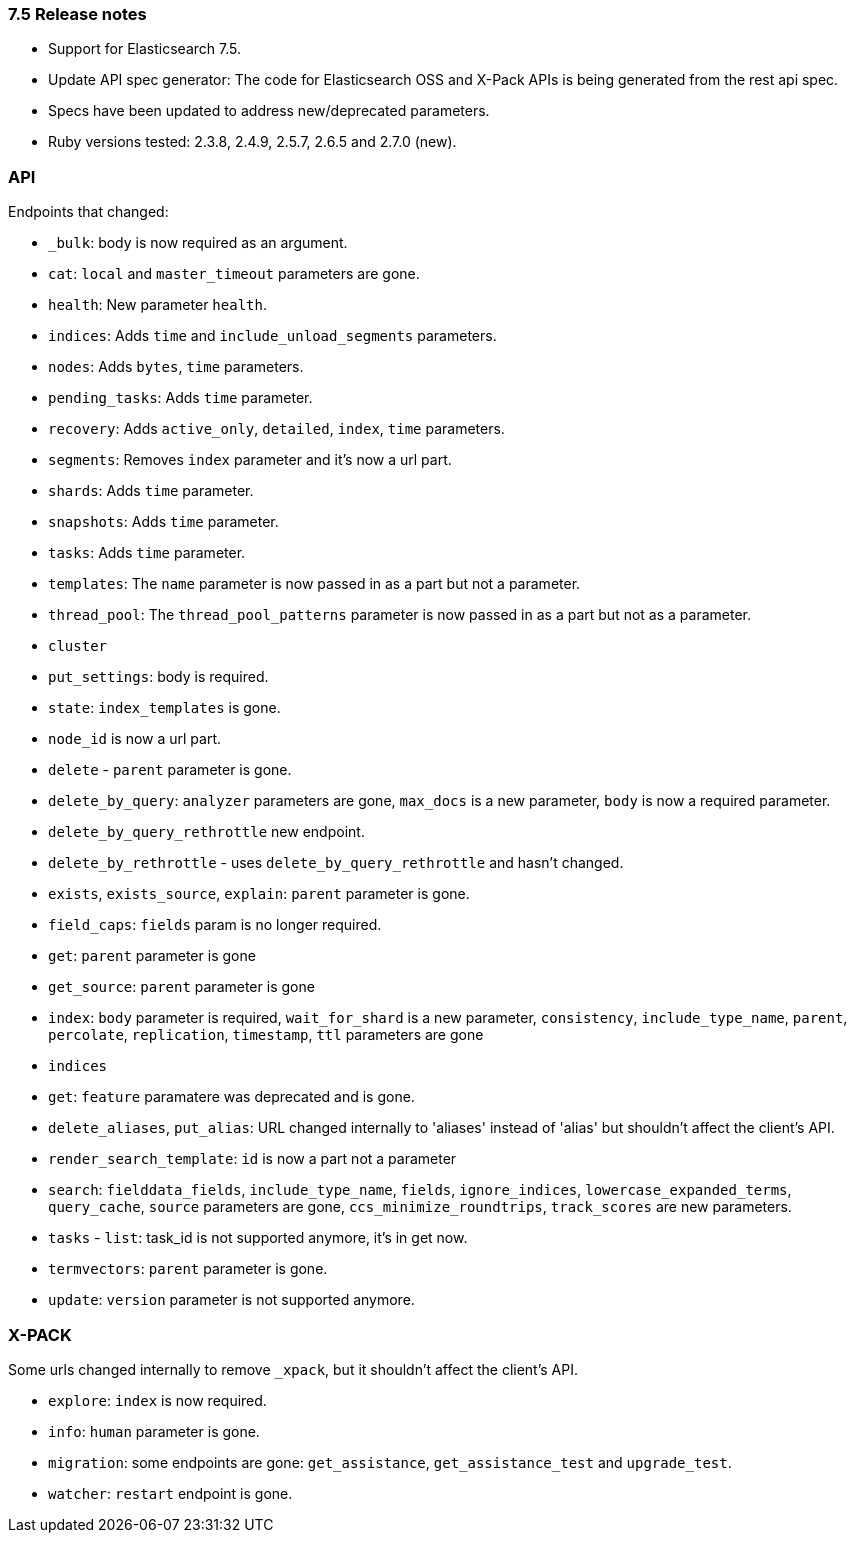 [[release_notes_75]]
=== 7.5 Release notes

- Support for Elasticsearch 7.5.
- Update API spec generator: The code for Elasticsearch OSS and X-Pack APIs is being generated from the rest api spec.
- Specs have been updated to address new/deprecated parameters.
- Ruby versions tested: 2.3.8, 2.4.9, 2.5.7, 2.6.5 and 2.7.0 (new).

=== API

Endpoints that changed:

- `_bulk`: body is now required as an argument.
- `cat`: `local` and `master_timeout` parameters are gone.
  - `health`: New parameter `health`.
  - `indices`: Adds `time` and `include_unload_segments` parameters.
  - `nodes`: Adds `bytes`, `time` parameters.
  - `pending_tasks`: Adds `time` parameter.
  - `recovery`: Adds `active_only`, `detailed`, `index`, `time` parameters.
  - `segments`: Removes `index` parameter and it's now a url part.
  - `shards`: Adds `time` parameter.
  - `snapshots`: Adds `time` parameter.
  - `tasks`: Adds `time` parameter.
  - `templates`: The `name` parameter is now passed in as a part but not a parameter.
  - `thread_pool`: The `thread_pool_patterns` parameter is now passed in as a part but not as a parameter.
- `cluster`
  - `put_settings`: body is required.
  - `state`: `index_templates` is gone.
  - `node_id` is now a url part.
- `delete` - `parent` parameter is gone.
- `delete_by_query`: `analyzer`  parameters are gone, `max_docs` is a new parameter, `body` is now a required parameter.
- `delete_by_query_rethrottle` new endpoint.
- `delete_by_rethrottle` - uses `delete_by_query_rethrottle` and hasn't changed.
- `exists`, `exists_source`, `explain`: `parent` parameter is gone.
- `field_caps`: `fields` param is no longer required.
- `get`: `parent` parameter is gone
- `get_source`: `parent` parameter is gone
- `index`: `body` parameter is required, `wait_for_shard` is a new parameter, `consistency`, `include_type_name`, `parent`, `percolate`, `replication`, `timestamp`, `ttl` parameters are gone
- `indices`
  - `get`: `feature` paramatere was deprecated and is gone.
  - `delete_aliases`, `put_alias`: URL changed internally to 'aliases' instead of 'alias' but shouldn't affect the client's API.
- `render_search_template`: `id` is now a part not a parameter
- `search`: `fielddata_fields`, `include_type_name`, `fields`, `ignore_indices`, `lowercase_expanded_terms`, `query_cache`, `source` parameters are gone, `ccs_minimize_roundtrips`, `track_scores` are new parameters.
- `tasks` - `list`: task_id is not supported anymore, it's in get now.
- `termvectors`: `parent` parameter is gone.
- `update`: `version` parameter is not supported anymore.

=== X-PACK

Some urls changed internally to remove `_xpack`, but it shouldn't affect the client's API.

- `explore`: `index` is now required.
- `info`: `human` parameter is gone.
- `migration`: some endpoints are gone: `get_assistance`, `get_assistance_test` and `upgrade_test`.
- `watcher`: `restart` endpoint is gone.
